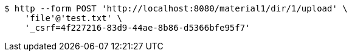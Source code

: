 [source,bash]
----
$ http --form POST 'http://localhost:8080/material1/dir/1/upload' \
    'file'@'test.txt' \
    '_csrf=4f227216-83d9-44ae-8b86-d5366bfe95f7'
----